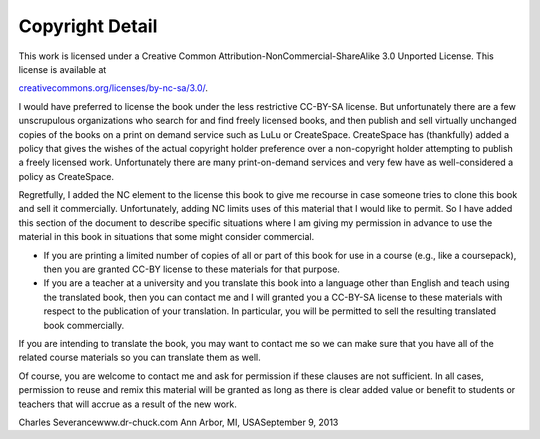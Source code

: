 
Copyright Detail
================

This work is licensed under a Creative Common
Attribution-NonCommercial-ShareAlike 3.0 Unported License. This license
is available at

`creativecommons.org/licenses/by-nc-sa/3.0/ <creativecommons.org/licenses/by-nc-sa/3.0/>`_.

I would have preferred to license the book under the less restrictive
CC-BY-SA license. But unfortunately there are a few unscrupulous
organizations who search for and find freely licensed books, and then
publish and sell virtually unchanged copies of the books on a print on
demand service such as LuLu or CreateSpace. CreateSpace has (thankfully)
added a policy that gives the wishes of the actual copyright holder
preference over a non-copyright holder attempting to publish a freely
licensed work. Unfortunately there are many print-on-demand services and
very few have as well-considered a policy as CreateSpace.

Regretfully, I added the NC element to the license this book to give me
recourse in case someone tries to clone this book and sell it
commercially. Unfortunately, adding NC limits uses of this material that
I would like to permit. So I have added this section of the document to
describe specific situations where I am giving my permission in advance
to use the material in this book in situations that some might consider
commercial.


* 
  If you are printing a limited number of copies of all or part of
  this book for use in a course (e.g., like a coursepack), then you
  are granted CC-BY license to these materials for that purpose.

* 
  If you are a teacher at a university and you translate this book
  into a language other than English and teach using the translated
  book, then you can contact me and I will granted you a CC-BY-SA
  license to these materials with respect to the publication of your
  translation. In particular, you will be permitted to sell the
  resulting translated book commercially.

If you are intending to translate the book, you may want to contact me
so we can make sure that you have all of the related course materials so
you can translate them as well.

Of course, you are welcome to contact me and ask for permission if these
clauses are not sufficient. In all cases, permission to reuse and remix
this material will be granted as long as there is clear added value or
benefit to students or teachers that will accrue as a result of the new
work.

Charles Severance\
www.dr-chuck.com \
Ann Arbor, MI, USA\
September 9, 2013
